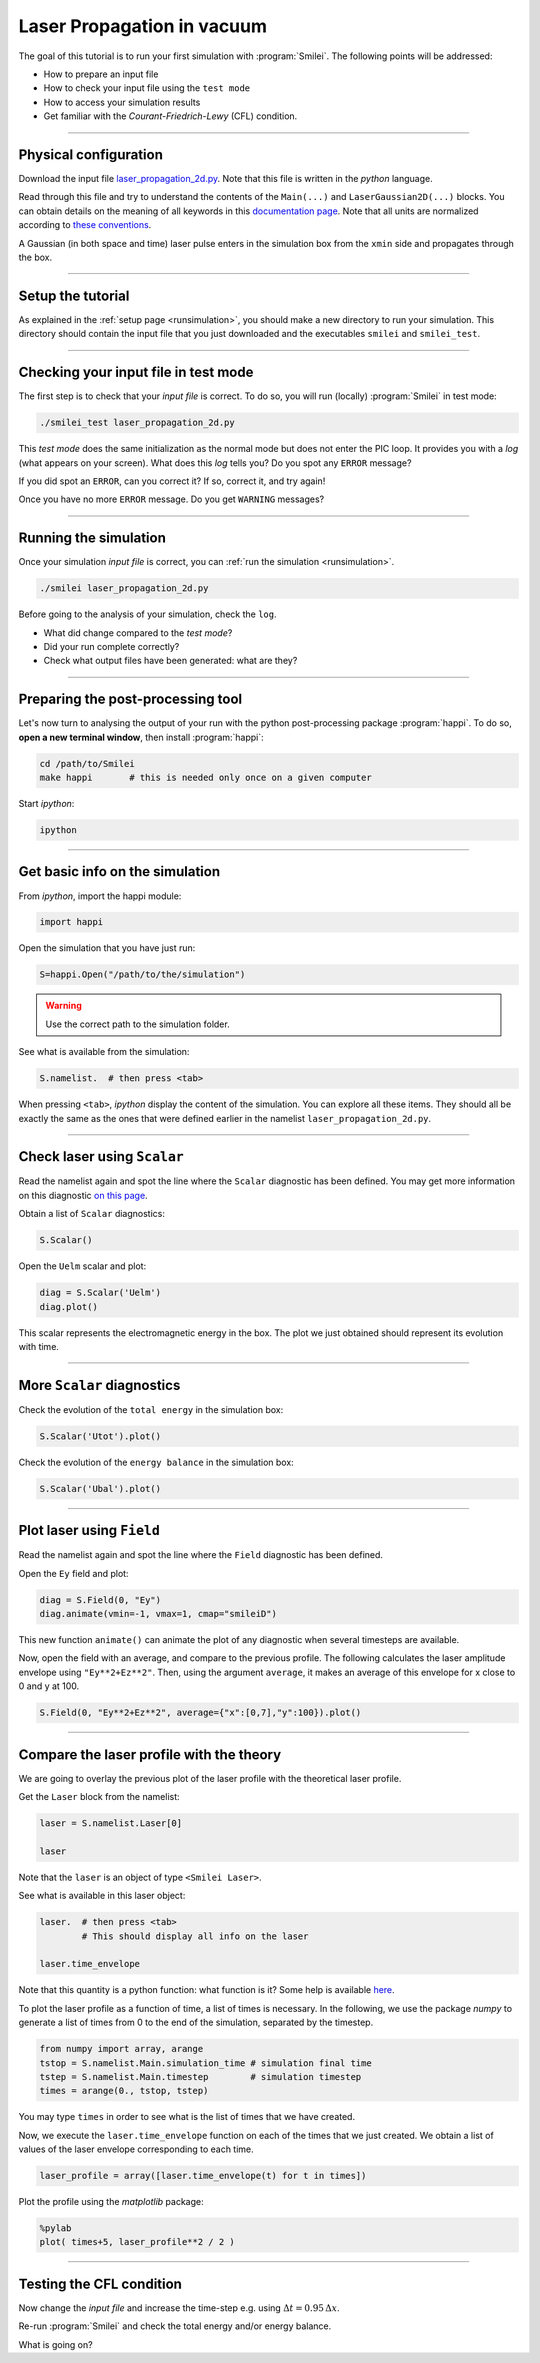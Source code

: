 Laser Propagation in vacuum
------------------------------------------

The goal of this tutorial is to run your first simulation with :program:`Smilei`.
The following points will be addressed:

* How to prepare an input file
* How to check your input file using the ``test mode``
* How to access your simulation results
* Get familiar with the `Courant-Friedrich-Lewy` (CFL) condition.

----

Physical configuration
^^^^^^^^^^^^^^^^^^^^^^

Download the input file `laser_propagation_2d.py <laser_propagation_2d.py>`_.
Note that this file is written in the *python* language.

Read through this file and try to understand the contents of the ``Main(...)`` and
``LaserGaussian2D(...)`` blocks. You can obtain details on the meaning of all keywords
in this `documentation page <https://smileipic.github.io/Smilei/namelist.html>`_.
Note that all units are normalized according to
`these conventions <https://smileipic.github.io/Smilei/units.html>`_.

A Gaussian (in both space and time) laser pulse enters in the simulation box from
the ``xmin`` side and propagates through the box.

----

Setup the tutorial
^^^^^^^^^^^^^^^^^^

As explained in the :ref:`setup page <runsimulation>`, you should make a new directory
to run your simulation. This directory should contain the input file that you just downloaded
and the executables ``smilei`` and ``smilei_test``.


----

Checking your input file in test mode
^^^^^^^^^^^^^^^^^^^^^^^^^^^^^^^^^^^^^^^^^^^^

The first step is to check that your `input file` is correct.
To do so, you will run (locally) :program:`Smilei` in test mode:

.. code-block:: bash

    ./smilei_test laser_propagation_2d.py


This *test mode* does the same initialization as the normal mode but does not enter the PIC loop. 
It provides you with a *log* (what appears on your screen).
What does this *log* tells you? Do you spot any ``ERROR`` message?

If you did spot an ``ERROR``, can you correct it? If so, correct it, and try again!

Once you have no more ``ERROR`` message. Do you get ``WARNING`` messages?



----

Running the simulation
^^^^^^^^^^^^^^^^^^^^^^

Once your simulation `input file` is correct, you can
:ref:`run the simulation <runsimulation>`.

.. code-block:: bash

  ./smilei laser_propagation_2d.py

Before going to the analysis of your simulation, check the ``log``.

* What did change compared to the `test mode`?
* Did your run complete correctly?
* Check what output files have been generated: what are they?



----

Preparing the post-processing tool
^^^^^^^^^^^^^^^^^^^^^^^^^^^^^^^^^^^^^^^^^^^^

Let's now turn to analysing the output of your run with the python post-processing
package :program:`happi`.
To do so, **open a new terminal window**, then install :program:`happi`:

.. code-block:: bash
   
   cd /path/to/Smilei
   make happi       # this is needed only once on a given computer

Start *ipython*:

.. code-block:: bash
    
    ipython

----

Get basic info on the simulation
^^^^^^^^^^^^^^^^^^^^^^^^^^^^^^^^^^^^^^^^^^^^

From *ipython*, import the happi module:

.. code-block:: python

   import happi

Open the simulation that you have just run:

.. code-block:: python

   S=happi.Open("/path/to/the/simulation")

.. warning::

  Use the correct path to the simulation folder.

See what is available from the simulation:

.. code-block:: python

   S.namelist.  # then press <tab>

When pressing ``<tab>``, *ipython* display the content of the simulation.
You can explore all these items. They should all be exactly the same as the ones
that were defined earlier in the namelist ``laser_propagation_2d.py``.

----

Check laser using ``Scalar``
^^^^^^^^^^^^^^^^^^^^^^^^^^^^

Read the namelist again and spot the line where the ``Scalar`` diagnostic has been defined.
You may get more information on this diagnostic
`on this page <http://www.maisondelasimulation.fr/smilei/namelist.html#scalar-diagnostics>`_.

Obtain a list of ``Scalar`` diagnostics:

.. code-block:: python

   S.Scalar()

Open the ``Uelm`` scalar and plot:

.. code-block:: python

   diag = S.Scalar('Uelm')
   diag.plot()

This scalar represents the electromagnetic energy in the box. The plot we just obtained
should represent its evolution with time.

----

More ``Scalar`` diagnostics
^^^^^^^^^^^^^^^^^^^^^^^^^^^

Check the evolution of the ``total energy`` in the simulation box:

.. code-block:: python

    S.Scalar('Utot').plot()

Check the evolution of the ``energy balance`` in the simulation box:

.. code-block:: python

    S.Scalar('Ubal').plot()


----

Plot laser using ``Field``
^^^^^^^^^^^^^^^^^^^^^^^^^^

Read the namelist again and spot the line where the ``Field`` diagnostic has been defined.

Open the ``Ey`` field and plot:

.. code-block:: python

   diag = S.Field(0, "Ey")
   diag.animate(vmin=-1, vmax=1, cmap="smileiD")

This new function ``animate()`` can animate the plot of any diagnostic when several
timesteps are available.

Now, open the field with an average, and compare to the previous profile.
The following calculates the laser amplitude envelope using ``"Ey**2+Ez**2"``.
Then, using the argument ``average``, it makes an average of this envelope for x
close to 0 and y at 100.

.. code-block:: python

   S.Field(0, "Ey**2+Ez**2", average={"x":[0,7],"y":100}).plot()


----

Compare the laser profile with the theory
^^^^^^^^^^^^^^^^^^^^^^^^^^^^^^^^^^^^^^^^^^^^

We are going to overlay the previous plot of the laser profile with
the theoretical laser profile.

Get the ``Laser`` block from the namelist:

.. code-block:: python
   
   laser = S.namelist.Laser[0]
   
   laser

Note that the ``laser`` is an object of type ``<Smilei Laser>``.

See what is available in this laser object:

.. code-block:: python

   laser.  # then press <tab>
           # This should display all info on the laser
   
   laser.time_envelope

Note that this quantity is a python function: what function is it?
Some help is available `here <http://www.maisondelasimulation.fr/smilei/namelist.html#profiles>`_.

To plot the laser profile as a function of time, a list of times is necessary.
In the following, we use the package *numpy* to generate a list of times from 0 to
the end of the simulation, separated by the timestep.

.. code-block:: python

   from numpy import array, arange
   tstop = S.namelist.Main.simulation_time # simulation final time
   tstep = S.namelist.Main.timestep        # simulation timestep
   times = arange(0., tstop, tstep)

You may type ``times`` in order to see what is the list of times that we have created.

Now, we execute the ``laser.time_envelope`` function on each of the times that we just created.
We obtain a list of values of the laser envelope corresponding to each time.

.. code-block:: python

   laser_profile = array([laser.time_envelope(t) for t in times])

Plot the profile using the *matplotlib* package:

.. code-block:: python

   %pylab
   plot( times+5, laser_profile**2 / 2 )

----

Testing the CFL condition
^^^^^^^^^^^^^^^^^^^^^^^^^^

Now change the `input file` and increase the time-step e.g. using :math:`\Delta t = 0.95\,\Delta x`.

Re-run :program:`Smilei` and check the total energy and/or energy balance.

What is going on?
